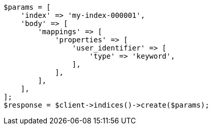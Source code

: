 // indices/put-mapping.asciidoc:405

[source, php]
----
$params = [
    'index' => 'my-index-000001',
    'body' => [
        'mappings' => [
            'properties' => [
                'user_identifier' => [
                    'type' => 'keyword',
                ],
            ],
        ],
    ],
];
$response = $client->indices()->create($params);
----
